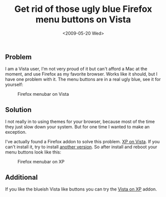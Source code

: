 #+TITLE: Get rid of those ugly blue Firefox menu buttons on Vista
#+REDIRECT_FROM: /2009/05/get-rid-of-those-ugly-blue-firefox-menu-buttons-on-vista/
#+DATE: <2009-05-20 Wed>

** Problem
   :PROPERTIES:
   :CUSTOM_ID: problem
   :ID:       ec06665f-0686-46dd-b144-3586e6ed0240
   :END:

I am a Vista user, I'm not very proud of it but can't afford a Mac at
the moment, and use Firefox as my favorite browser. Works like it
should, but I have one problem with it. The menu buttons are in a real
ugly blue, see it for yourself:

#+CAPTION: Firefox menubar on Vista
[[./content/2009/05/firefox-menu-on-vista.png]]

** Solution
   :PROPERTIES:
   :CUSTOM_ID: solution
   :ID:       32b15f21-b6c9-455a-a434-57b440e895c5
   :END:

I not really in to using themes for your browser, because most of the
time they just slow down your system. But for one time I wanted to
make an exception.

I've actually found a Firefox addon to solve this problem.  [[https://addons.mozilla.org/en-US/firefox/addon/7119][XP on
Vista]]. If you can't install it, try to install [[https://addons.mozilla.org/en-US/firefox/addons/versions/7119][another version]]. So
after install and reboot your menu buttons look like this:

#+CAPTION: Firefox menubar on XP
[[./content/2009/05/firefox-menu-on-xp.png]]

** Additional
   :PROPERTIES:
   :CUSTOM_ID: additional
   :ID:       a45127cf-cd1e-4dca-824d-916102708e03
   :END:

If you like the blueish Vista like buttons you can try the [[https://addons.mozilla.org/en-US/firefox/addon/6839][Vista on XP]]
addon.
